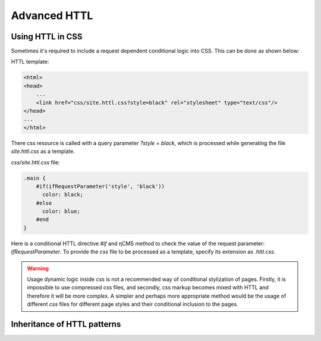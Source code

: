 .. _httl_advanced:

Advanced HTTL
=============

Using HTTL in CSS
-----------------

Sometimes it's required to include a request dependent conditional logic into CSS.
This can be done as shown below:

HTTL template:

.. code-block:: html

    <html>
    <head>
        ...
        <link href="css/site.httl.css?style=black" rel="stylesheet" type="text/css"/>
    </head>
    ...
    </html>

There css resource is called with a query parameter `?style = black`, which is processed while
generating the file `site.httl.css` as a template.


`css/site.httl.css` file:

.. code-block:: css

    .main {
        #if(ifRequestParameter('style', 'black'))
          color: black;
        #else
          color: blue;
        #end
    }

Here is a conditional HTTL directive `#if` and ηCMS method to check the value
of the request parameter: `ifRequestParameter`. To provide the `css` file
to be processed as a template, specify its extension as `.httl.css`.


.. warning::

     Usage dynamic logic inside `css` is not a recommended way
     of conditional stylization of pages. Firstly, it is impossible
     to use compressed css files, and secondly, css markup
     becomes mixed with HTTL and therefore it will be more complex.
     A simpler and perhaps more appropriate method would be the usage
     of different `css` files for different page styles
     and their conditional inclusion to the pages.

.. _httl_inheritance:

Inheritance of HTTL patterns
----------------------------

.. todo::

    TODO